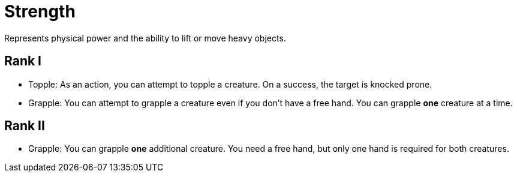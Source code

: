 [[strength]]
= Strength
Represents physical power and the ability to lift or move heavy objects.

== Rank I
- [[topple]]Topple: As an action, you can attempt to topple a creature. On a success, the target is knocked prone.
- Grapple: You can attempt to grapple a creature even if you don't have a free hand. You can grapple *one* creature at a time.

== Rank II
- Grapple: You can grapple *one* additional creature. You need a free hand, but only one hand is required for both creatures.
